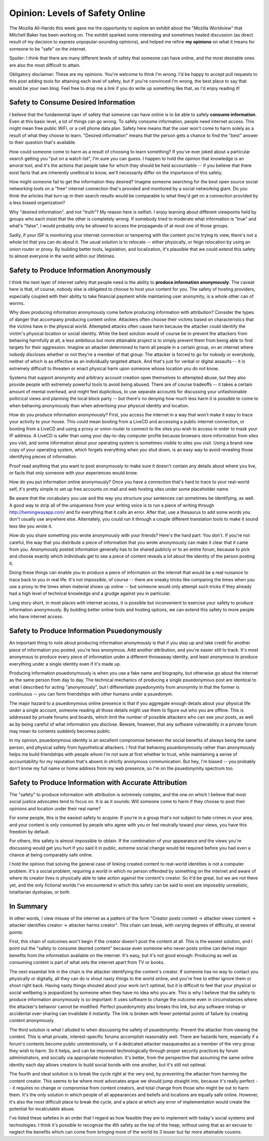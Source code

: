 Opinion: Levels of Safety Online
=================================

The Mozilla All-Hands this week gave me the opportunity to explore an exhibit
about the "Mozilla Worldview" that Mitchell Baker has been working on. The
exhibit sparked some interesting and sometimes heated discussion (as direct
result of my decision to express unpopular-sounding opinions), and helped me
refine **my opinions** on what it means for someone to be "safe" on the
internet.

Spoiler: I think that there are many different levels of safety that someone
can have online, and the most desirable ones are also the most difficult to
attain.

Obligatory disclaimer: These are my opinions. You're welcome to think I'm wrong.
I'd be happy to accept pull requests to this post adding tools for attaining
each level of safety, but if you're convinced I'm wrong, the best place to say
that would be your own blog. Feel free to drop me a link if you do write up
something like that, as I'd enjoy reading it!

.. more::

Safety to Consume Desired Information
-----------------------------------

I believe that the fundamental layer of safety that someone can have online is
to be able to safely **consume information**. Even at this basic level, a lot
of things can go wrong. To safely consume information, people need internet
access. This might mean free public WiFi, or a cell phone data plan.
Safety here means that the user won't come to harm solely as a result of what
they choose to learn. "Desired information" means that the person gets a
chance to find the "best" answer to their question that's available.

How could someone come to harm as a result of choosing to learn something? If
you've ever joked about a particular search getting you "put on a watch list",
I'm sure you can guess. I happen to hold the opinion that knowledge is an
amoral tool, and it's the actions that people take for which they should be
held accountable -- if you believe that there exist facts that are inherently
unethical to know, we'll necessarily differ on the importance of this safety.

How might someone fail to get the information they desired? Imagine someone
searching for the best open source social networking tools on a "free" internet
connection that's provided and monitored by a social networking giant. Do you
think the articles that turn up in their search results would be comparable to
what they'd get on a connection provided by a less biased organization?

Why "desired information", and not "truth"? My reason here is selfish. I enjoy
learning about different viewpoints held by groups who each insist that the
other is completely wrong. If somebody tried to moderate what information is
"true" and what's "false", I would probably only be allowed to access the
propaganda of at most one of those groups.

Sadly, if your ISP is monitoring your internet connection or tampering with
the content you're trying to view, there's not a whole lot that you can do
about it. The usual solution is to relocate -- either physically, or feign
relocation by using an onion router or proxy. By building better tools,
legislation, and localization, it's plausible that we could extend this safety
to almost everyone in the world within our lifetimes.

Safety to Produce Information Anonymously
---------------------------------------

I think the next layer of internet safety that people need is the ability to
**produce information anonymously**. The caveat here is that, of course,
nobody else is obligated to choose to host your content for you. The safety of
hosting providers, especially coupled with their ability to take financial
payment while maintaining user anonymity, is a whole other can of worms.

Why does producing information anonymously come before producing information
with attribution? Consider the types of danger that accompany producing
content online. Attackers often choose their victims based on characteristics
that the victims have in the physical world. Attempted attacks often cause
harm because the attacker could identify the victim's physical location or
social identity. While the best solution would of course be to prevent the
attackers from behaving harmfully at all, a less ambitious but more attainable
project is to simply prevent them from being able to find targets for their
aggression. Imagine an attacker determined to harm all people in a certain
group, on an internet where nobody discloses whether or not they're a member
of that group: The attacker is forced to go for nobody or everybody, neither
of which is as effective as an individually targeted attack. And that's just
for verbal or digital assaults -- it is extremely difficult to threaten or
enact physical harm upon someone whose location you do not know.

Systems that support anonymity and arbitrary account creation open themselves
to attempted abuse, but they also provide people with extremely powerful tools
to avoid being abused. There are of course tradeoffs -- it takes a certain
amount of mental overhead, and might feel duplicitous, to use separate
accounts for discussing your unfashionable polticical views and planning the
local block party -- but there's no denying how much less harm it is possible
to come to when behaving anonymously than when advertising your physical
identity and location.

How do you produce information anonymously? First, you access the internet in
a way that won't make it easy to trace your activity to your house. This could
mean booting from a LiveCD and accessing a public internet connection, or
booting from a LiveCD and using a proxy or onion router to connect to the
sites you wish to access in order to mask your IP address. A LiveCD is safer
than using your day-to-day computer profile because browsers store information
from sites you visit, and some information about your operating system is
sometimes visible to sites you visit. Using a brand-new copy of your operating
system, which forgets everything when you shut down, is an easy way to avoid
revealing those identifying pieces of information.

Proof read anything that you want to post anonymously to make sure it doesn't
contain any details about where you live, or facts that only someone with your
experiences would know.

How do you put information online anonymously? Once you have a connection
that's hard to trace to your real-world self, it's pretty simple to set up
free accounts on mail and web hosting sites under some placeholder name.

Be aware that the vocabulary you use and the way you structure your sentences
can sometimes be identifying, as well. A good way to strip all of the
uniqueness from your writing voice is to run a piece of writing through
http://hemingwayapp.com/ and fix everything that it calls an error. After
that, use a thesaurus to add some words you don't usually use anywhere else.
Alternately, you could run it through a couple different translation tools to
make it sound less like you wrote it.

How do you share something you wrote anonymously with your friends? Here's the
hard part: You don't. If you're not careful, the way that you distribute a
piece of information that you wrote anonymously can make it clear that it came
from you. Anonymously posted information generally has to be shared publicly
or to an entire forum, because to pick and choose exactly which individuals
get to see a piece of content reveals a lot about the identity of the person
posting it.

Doing these things can enable you to produce a piece of information on
the internet that would be a real nuisance to trace back to you in real life.
It's not *impossible*, of course -- there are sneaky tricks like comparing the
times when you use a proxy to the times when material shows up online -- but
someone would only attempt such tricks if they already had a high level of
technical knowledge and a grudge against you in particular.

Long story short, in most places with internet access, it is possible but
inconvenient to exercise your safety to produce information
anonymously. By building better online tools and hosting options, we can
extend this safety to more people who have internet access.

Safety to Produce Information Psuedonymously
------------------------------------------

An important thing to note about producing information anonymously is that if
you step up and take credit for another piece of information you posted,
you're less anonymous. Add another attribution, and you're easier still to
track.  It's most anonymous to produce every piece of information under a
different throwaway identity, and least anonymous to produce everything under
a single identity even if it's made up.

Producing information psuedonymously is when you use a fake name and
biography, but otherwise go about the internet as the same person from day to
day. The technical mechanics of producing a single psuedonymous post are
identical to what I described for acting "anonymously", but I differentiate
psyedonymity from anonymity in that the former is continuous -- you can form
friendships with other humans under a psuedonym.

The major hazard to a psuedonymous online presence is that if you aggregate
enough details about your physical life under a single account, someone
reading all those details might use them to figure out who you are offline.
This is addressed by private forums and boards, which limit the number of
possible attackers who can see your posts, as well as by being careful of what
information you disclose. Beware, however, that any software vulnerability in
a private forum may mean its contents suddenly becomes public.

In my opinion, psuedonymous identity is an excellent compromise between the
social benefits of always being the same person, and physical safety from
hypothetical attackers. I find that behaving psuedonymously rather than
anonymously helps me build friendships with people whom I'm not sure at first
whether to trust, while maintaining a sense of accountability for my
reputation that's absent in strictly anonymous communication. But hey, I'm
biased -- you probably don't know my full name or home address from my web
presence, so I'm on the psuedonymity spectrum too.

Safety to Produce Information with Accurate Attribution
-----------------------------------------------------

The "safety" to produce information with attribution is extremely complex, and
the one on which I believe that most social justice advocates tend to focus
on. It is as it sounds: Will someone come to harm if they choose to post their
opinions and location under their real name?

For some people, this is the easiest safety to acquire: If you're in a group
that's not subject to hate crimes in your area, and your content is only
consumed by people who agree with you or feel neutrally toward your views, you
have this freedom by default.

For others, this safety is almost impossible to obtain. If the combination of
your appearance and the views you're discussing would get you hurt if you said
it in public, extreme social change would be required before you had even a
chance at being comparably safe online.

I hold the opinion that solving the general case of linking created
content to real-world identities is not a computer problem. It's a social
problem, requiring a world in which no person offended by something on the
internet and aware of where its creator lives is physically able to take
action against the content's creator. So it'd be great, but we are not there
yet, and the only fictional worlds I've encountered in which this safety can
be said to exist are impossibly unrealistic, totalitarian dystopias, or both.

In Summary
----------

In other words, I view misuse of the internet as a pattern of the form
"Creator posts content -> attacker views content -> attacker identifies
creator -> attacker harms creator". This chain can break, with varying degrees
of difficulty, at several points:

First, this chain of outcomes won't begin if the creator doesn't post the
content at all. This is the easiest solution, and I point out the "safety to
consume desired content" because even someone who never posts online can
derive major benefits from the information available on the internet. It's
easy, but it's not good enough: Producing as well as consuming content is part
of what sets the internet apart from TV or books.

The next essential link in the chain is the attacker identifying the content's
creator. If someone has no way to contact you physically or digitally, all
they can do is shout nasty things to the world online, and you're free to
either ignore them or shout right back. Having nasty things shouted about your
work isn't optimal, but it is difficult to feel that your physical or social
wellbeing is jeopardized by someone when they have no idea who you are. This
is why I believe that the safety to produce information anonymously is so
important: It uses software to change the outcome even in circumstances where
the attacker's behavior cannot be modified. Perfect psuedonymity also breaks
this link, but any software mishap or accidental over-sharing can invalidate
it instantly. The link is broken with fewer potential points of failure by
creating content anonymously.

The third solution is what I alluded to when discussing the safety of
psuedonymity: Prevent the attacker from viewing the content.
This is what private, interest-specific forums accomplish reasonably well.
There are hazards here, especially if a forum's contents become public
unintentionally, or if a dedicated attacker masquerades as a member of the
very group they wish to harm. So it helps, and can be improved technologically
through proper security practices by forum administrators, and socially via
appropriate moderation. It's better, from the perspective that assuming the
same online identity each day allows creators to build social bonds with one
another, but it's still not optimal.

The fourth and ideal solution is to break the cycle right at the very end, by
preventing the attacker from harming the content creator. This seems to be
where most advocates argue we should jump straight into, because it's really
perfect -- it requires no change or compromise from content creators, and
total change from those who might be out to harm them. It's the only solution
in which people of all appearances and beliefs and locations are equally safe
online. However, it's also the most difficult place to break the cycle, and
a place at which any error of implementation would create the potential for
incalculable abuse.

I've listed these safeties in an order that I regard as how feasible they are
to implement with today's social systems and technologies. I think it's
possible to recognize the 4th safety as the top of the heap, without using
that as an excuse to neglect the benefits which can come from bringing more of
the world its 3 lesser but far more attainable cousins.


.. author:: E. Dunham
.. categories:: opinion
.. tags:: opinion
.. comments::
